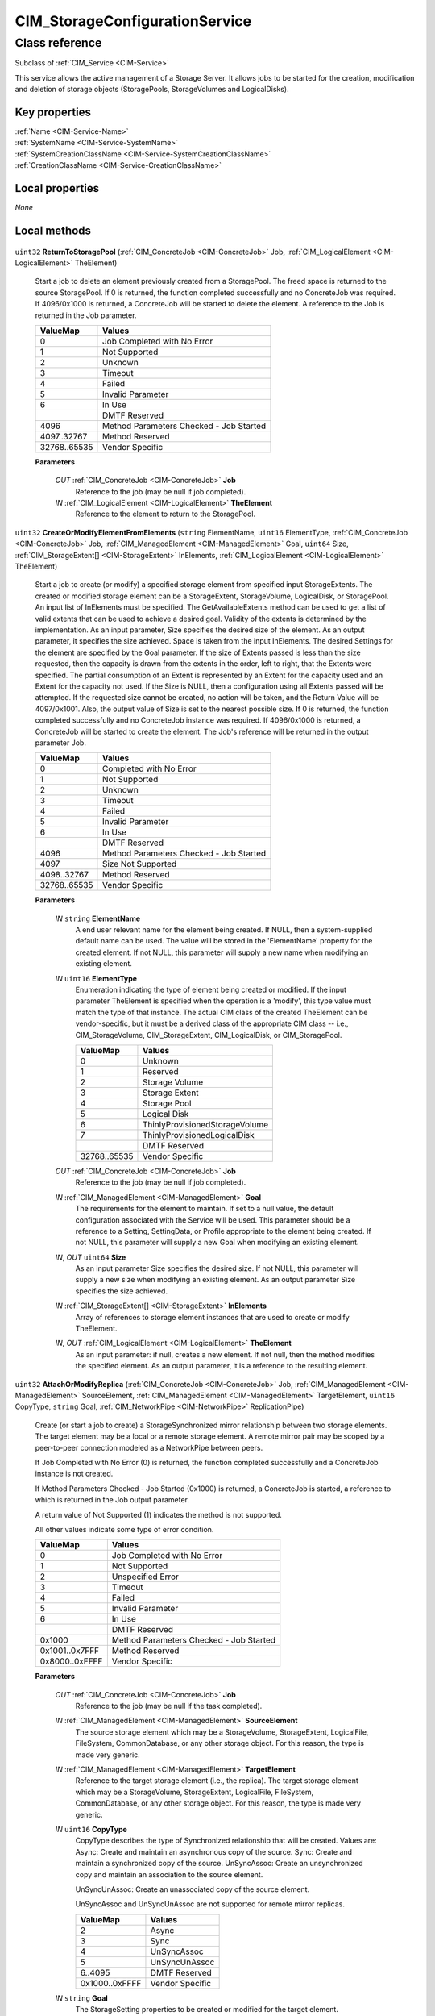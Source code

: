 .. _CIM-StorageConfigurationService:

CIM_StorageConfigurationService
-------------------------------

Class reference
===============
Subclass of :ref:`CIM_Service <CIM-Service>`

This service allows the active management of a Storage Server. It allows jobs to be started for the creation, modification and deletion of storage objects (StoragePools, StorageVolumes and LogicalDisks).


Key properties
^^^^^^^^^^^^^^

| :ref:`Name <CIM-Service-Name>`
| :ref:`SystemName <CIM-Service-SystemName>`
| :ref:`SystemCreationClassName <CIM-Service-SystemCreationClassName>`
| :ref:`CreationClassName <CIM-Service-CreationClassName>`

Local properties
^^^^^^^^^^^^^^^^

*None*

Local methods
^^^^^^^^^^^^^

    .. _CIM-StorageConfigurationService-ReturnToStoragePool:

``uint32`` **ReturnToStoragePool** (:ref:`CIM_ConcreteJob <CIM-ConcreteJob>` Job, :ref:`CIM_LogicalElement <CIM-LogicalElement>` TheElement)

    Start a job to delete an element previously created from a StoragePool. The freed space is returned to the source StoragePool. If 0 is returned, the function completed successfully and no ConcreteJob was required. If 4096/0x1000 is returned, a ConcreteJob will be started to delete the element. A reference to the Job is returned in the Job parameter.

    
    ============ =======================================
    ValueMap     Values                                 
    ============ =======================================
    0            Job Completed with No Error            
    1            Not Supported                          
    2            Unknown                                
    3            Timeout                                
    4            Failed                                 
    5            Invalid Parameter                      
    6            In Use                                 
    ..           DMTF Reserved                          
    4096         Method Parameters Checked - Job Started
    4097..32767  Method Reserved                        
    32768..65535 Vendor Specific                        
    ============ =======================================
    
    **Parameters**
    
        *OUT* :ref:`CIM_ConcreteJob <CIM-ConcreteJob>` **Job**
            Reference to the job (may be null if job completed).

            
        
        *IN* :ref:`CIM_LogicalElement <CIM-LogicalElement>` **TheElement**
            Reference to the element to return to the StoragePool.

            
        
    
    .. _CIM-StorageConfigurationService-CreateOrModifyElementFromElements:

``uint32`` **CreateOrModifyElementFromElements** (``string`` ElementName, ``uint16`` ElementType, :ref:`CIM_ConcreteJob <CIM-ConcreteJob>` Job, :ref:`CIM_ManagedElement <CIM-ManagedElement>` Goal, ``uint64`` Size, :ref:`CIM_StorageExtent[] <CIM-StorageExtent>` InElements, :ref:`CIM_LogicalElement <CIM-LogicalElement>` TheElement)

    Start a job to create (or modify) a specified storage element from specified input StorageExtents. The created or modified storage element can be a StorageExtent, StorageVolume, LogicalDisk, or StoragePool. An input list of InElements must be specified. The GetAvailableExtents method can be used to get a list of valid extents that can be used to achieve a desired goal. Validity of the extents is determined by the implementation. As an input parameter, Size specifies the desired size of the element. As an output parameter, it specifies the size achieved. Space is taken from the input InElements. The desired Settings for the element are specified by the Goal parameter. If the size of Extents passed is less than the size requested, then the capacity is drawn from the extents in the order, left to right, that the Extents were specified. The partial consumption of an Extent is represented by an Extent for the capacity used and an Extent for the capacity not used. If the Size is NULL, then a configuration using all Extents passed will be attempted. If the requested size cannot be created, no action will be taken, and the Return Value will be 4097/0x1001. Also, the output value of Size is set to the nearest possible size. If 0 is returned, the function completed successfully and no ConcreteJob instance was required. If 4096/0x1000 is returned, a ConcreteJob will be started to create the element. The Job's reference will be returned in the output parameter Job.

    
    ============ =======================================
    ValueMap     Values                                 
    ============ =======================================
    0            Completed with No Error                
    1            Not Supported                          
    2            Unknown                                
    3            Timeout                                
    4            Failed                                 
    5            Invalid Parameter                      
    6            In Use                                 
    ..           DMTF Reserved                          
    4096         Method Parameters Checked - Job Started
    4097         Size Not Supported                     
    4098..32767  Method Reserved                        
    32768..65535 Vendor Specific                        
    ============ =======================================
    
    **Parameters**
    
        *IN* ``string`` **ElementName**
            A end user relevant name for the element being created. If NULL, then a system-supplied default name can be used. The value will be stored in the 'ElementName' property for the created element. If not NULL, this parameter will supply a new name when modifying an existing element.

            
        
        *IN* ``uint16`` **ElementType**
            Enumeration indicating the type of element being created or modified. If the input parameter TheElement is specified when the operation is a 'modify', this type value must match the type of that instance. The actual CIM class of the created TheElement can be vendor-specific, but it must be a derived class of the appropriate CIM class -- i.e., CIM_StorageVolume, CIM_StorageExtent, CIM_LogicalDisk, or CIM_StoragePool.

            
            ============ ==============================
            ValueMap     Values                        
            ============ ==============================
            0            Unknown                       
            1            Reserved                      
            2            Storage Volume                
            3            Storage Extent                
            4            Storage Pool                  
            5            Logical Disk                  
            6            ThinlyProvisionedStorageVolume
            7            ThinlyProvisionedLogicalDisk  
            ..           DMTF Reserved                 
            32768..65535 Vendor Specific               
            ============ ==============================
            
        
        *OUT* :ref:`CIM_ConcreteJob <CIM-ConcreteJob>` **Job**
            Reference to the job (may be null if job completed).

            
        
        *IN* :ref:`CIM_ManagedElement <CIM-ManagedElement>` **Goal**
            The requirements for the element to maintain. If set to a null value, the default configuration associated with the Service will be used. This parameter should be a reference to a Setting, SettingData, or Profile appropriate to the element being created. If not NULL, this parameter will supply a new Goal when modifying an existing element.

            
        
        *IN*, *OUT* ``uint64`` **Size**
            As an input parameter Size specifies the desired size. If not NULL, this parameter will supply a new size when modifying an existing element. As an output parameter Size specifies the size achieved.

            
        
        *IN* :ref:`CIM_StorageExtent[] <CIM-StorageExtent>` **InElements**
            Array of references to storage element instances that are used to create or modify TheElement.

            
        
        *IN*, *OUT* :ref:`CIM_LogicalElement <CIM-LogicalElement>` **TheElement**
            As an input parameter: if null, creates a new element. If not null, then the method modifies the specified element. As an output parameter, it is a reference to the resulting element.

            
        
    
    .. _CIM-StorageConfigurationService-AttachOrModifyReplica:

``uint32`` **AttachOrModifyReplica** (:ref:`CIM_ConcreteJob <CIM-ConcreteJob>` Job, :ref:`CIM_ManagedElement <CIM-ManagedElement>` SourceElement, :ref:`CIM_ManagedElement <CIM-ManagedElement>` TargetElement, ``uint16`` CopyType, ``string`` Goal, :ref:`CIM_NetworkPipe <CIM-NetworkPipe>` ReplicationPipe)

    Create (or start a job to create) a StorageSynchronized mirror relationship between two storage elements. The target element may be a local or a remote storage element. A remote mirror pair may be scoped by a peer-to-peer connection modeled as a NetworkPipe between peers. 

    

    If Job Completed with No Error (0) is returned, the function completed successfully and a ConcreteJob instance is not created. 

    

    If Method Parameters Checked - Job Started (0x1000) is returned, a ConcreteJob is started, a reference to which is returned in the Job output parameter. 

    

    A return value of Not Supported (1) indicates the method is not supported. 

    

    All other values indicate some type of error condition.

    
    ============== =======================================
    ValueMap       Values                                 
    ============== =======================================
    0              Job Completed with No Error            
    1              Not Supported                          
    2              Unspecified Error                      
    3              Timeout                                
    4              Failed                                 
    5              Invalid Parameter                      
    6              In Use                                 
    ..             DMTF Reserved                          
    0x1000         Method Parameters Checked - Job Started
    0x1001..0x7FFF Method Reserved                        
    0x8000..0xFFFF Vendor Specific                        
    ============== =======================================
    
    **Parameters**
    
        *OUT* :ref:`CIM_ConcreteJob <CIM-ConcreteJob>` **Job**
            Reference to the job (may be null if the task completed).

            
        
        *IN* :ref:`CIM_ManagedElement <CIM-ManagedElement>` **SourceElement**
            The source storage element which may be a StorageVolume, StorageExtent, LogicalFile, FileSystem, CommonDatabase, or any other storage object. For this reason, the type is made very generic.

            
        
        *IN* :ref:`CIM_ManagedElement <CIM-ManagedElement>` **TargetElement**
            Reference to the target storage element (i.e., the replica). The target storage element which may be a StorageVolume, StorageExtent, LogicalFile, FileSystem, CommonDatabase, or any other storage object. For this reason, the type is made very generic.

            
        
        *IN* ``uint16`` **CopyType**
            CopyType describes the type of Synchronized relationship that will be created. Values are: Async: Create and maintain an asynchronous copy of the source. Sync: Create and maintain a synchronized copy of the source. UnSyncAssoc: Create an unsynchronized copy and maintain an association to the source element. 

            UnSyncUnAssoc: Create an unassociated copy of the source element. 

            UnSyncAssoc and UnSyncUnAssoc are not supported for remote mirror replicas.

            
            ============== ===============
            ValueMap       Values         
            ============== ===============
            2              Async          
            3              Sync           
            4              UnSyncAssoc    
            5              UnSyncUnAssoc  
            6..4095        DMTF Reserved  
            0x1000..0xFFFF Vendor Specific
            ============== ===============
            
        
        *IN* ``string`` **Goal**
            The StorageSetting properties to be created or modified for the target element.

            
        
        *IN* :ref:`CIM_NetworkPipe <CIM-NetworkPipe>` **ReplicationPipe**
            The NetworkPipe element that scopes the remote mirror pair. If the value is null, remote mirrors do not require a pre-established connection.

            
        
    
    .. _CIM-StorageConfigurationService-CreateReplicationBuffer:

``uint32`` **CreateReplicationBuffer** (:ref:`CIM_ConcreteJob <CIM-ConcreteJob>` Job, :ref:`CIM_ManagedElement <CIM-ManagedElement>` Host, :ref:`CIM_StorageExtent <CIM-StorageExtent>` TargetElement, :ref:`CIM_StoragePool <CIM-StoragePool>` TargetPool, :ref:`CIM_Memory <CIM-Memory>` ReplicaBuffer)

    Create (or start a job to create) a replication buffer that buffers asynchronous write operations for remote mirror pairs. The buffer is an instance of CIM_Memory with an AssociatedMemory association to a hosting system or to a replication network pipe. The buffer element may be created based on a StorageExtent, in a pool or in a manner opaque to a client. If 0 is returned, the function completed successfully and no ConcreteJob instance is created. If 0x1000 is returned, a ConcreteJob is started, a reference to which is returned in the Job output parameter. A return value of 1 indicates the method is not supported. All other values indicate some type of error condition. 

    

    If Job Completed with No Error (0) is returned, the function completed successfully and a ConcreteJob instance is not created. 

    

    If Method Parameters Checked - Job Started (0x1000) is returned, a ConcreteJob is started, a reference to which is returned in the Job output parameter. 

    

    A return value of Not Supported (1) indicates the method is not supported. 

    

    All other values indicate some type of error condition.

    
    ============== =======================================
    ValueMap       Values                                 
    ============== =======================================
    0              Job Completed with No Error            
    1              Not Supported                          
    2              Unspecified Error                      
    3              Timeout                                
    4              Failed                                 
    5              Invalid Parameter                      
    6              In Use                                 
    ..             DMTF Reserved                          
    0x1000         Method Parameters Checked - Job Started
    0x1001..0x7FFF Method Reserved                        
    0x8000..0xFFFF Vendor Specific                        
    ============== =======================================
    
    **Parameters**
    
        *OUT* :ref:`CIM_ConcreteJob <CIM-ConcreteJob>` **Job**
            Reference to the job (may be null if the task completed).

            
        
        *IN* :ref:`CIM_ManagedElement <CIM-ManagedElement>` **Host**
            The hosting system or replication pipe that will be antecedent to the created buffer.

            
        
        *IN* :ref:`CIM_StorageExtent <CIM-StorageExtent>` **TargetElement**
            Reference to a component extent for the buffer element.

            
        
        *IN* :ref:`CIM_StoragePool <CIM-StoragePool>` **TargetPool**
            Reference to a container pool for the buffer element.

            
        
        *OUT* :ref:`CIM_Memory <CIM-Memory>` **ReplicaBuffer**
            Reference to the created replica buffer element.

            
        
    
    .. _CIM-StorageConfigurationService-CreateReplica:

``uint32`` **CreateReplica** (``string`` ElementName, :ref:`CIM_ConcreteJob <CIM-ConcreteJob>` Job, :ref:`CIM_LogicalElement <CIM-LogicalElement>` SourceElement, :ref:`CIM_LogicalElement <CIM-LogicalElement>` TargetElement, :ref:`CIM_StorageSetting <CIM-StorageSetting>` TargetSettingGoal, :ref:`CIM_StoragePool <CIM-StoragePool>` TargetPool, ``uint16`` CopyType)

    Start a job to create a new storage object which is a replica of the specified source storage object. (SourceElement). Note that using the input paramter, CopyType, this function can be used to instantiate the replica, and to create an ongoing association between the source and replica. If 0 is returned, the function completed successfully and no ConcreteJob instance is created. If 4096/0x1000 is returned, a ConcreteJob is started, a reference to which is returned in the Job output parameter.

    
    ============ =======================================
    ValueMap     Values                                 
    ============ =======================================
    0            Job Completed with No Error            
    1            Not Supported                          
    2            Unknown                                
    3            Timeout                                
    4            Failed                                 
    5            Invalid Parameter                      
    6            In Use                                 
    ..           DMTF Reserved                          
    4096         Method Parameters Checked - Job Started
    4097..32767  Method Reserved                        
    32768..65535 Vendor Specific                        
    ============ =======================================
    
    **Parameters**
    
        *IN* ``string`` **ElementName**
            A end user relevant name for the element being created. If NULL, then a system supplied default name can be used. The value will be stored in the 'ElementName' property for the created element.

            
        
        *OUT* :ref:`CIM_ConcreteJob <CIM-ConcreteJob>` **Job**
            Reference to the job (may be null if job completed).

            
        
        *IN* :ref:`CIM_LogicalElement <CIM-LogicalElement>` **SourceElement**
            The source storage object which may be a StorageVolume or storage object.

            
        
        *OUT* :ref:`CIM_LogicalElement <CIM-LogicalElement>` **TargetElement**
            Reference to the created target storage element (i.e., the replica).

            
        
        *IN* :ref:`CIM_StorageSetting <CIM-StorageSetting>` **TargetSettingGoal**
            The definition for the StorageSetting to be maintained by the target storage object (the replica).

            
        
        *IN* :ref:`CIM_StoragePool <CIM-StoragePool>` **TargetPool**
            The underlying storage for the target element (the replica) will be drawn from TargetPool if specified, otherwise the allocation is implementation specific.

            
        
        *IN* ``uint16`` **CopyType**
            CopyType describes the type of copy that will be made. Values are: 

            Async: Create and maintain an asynchronous copy of the source. 

            Sync: Create and maintain a synchronized copy of the source. 

            UnSyncAssoc: Create an unsynchronized copy and maintain an association to the source. 

            UnSyncUnAssoc: Create unassociated copy of the source element.

            
            ============ ===============
            ValueMap     Values         
            ============ ===============
            2            Async          
            3            Sync           
            4            UnSyncAssoc    
            5            UnSyncUnAssoc  
            ..           DMTF Reserved  
            32768..65535 Vendor Specific
            ============ ===============
            
        
    
    .. _CIM-StorageConfigurationService-GetElementsBasedOnUsage:

``uint32`` **GetElementsBasedOnUsage** (``uint16`` ElementType, ``uint16`` Usage, ``uint16`` Criteria, :ref:`CIM_StoragePool <CIM-StoragePool>` ThePool, :ref:`CIM_ManagedSystemElement[] <CIM-ManagedSystemElement>` TheElements)

    Allows retrieving elements that meet the specified Usage. The criteria can be "available only", "in use only", or both.

    
    ============ =======================
    ValueMap     Values                 
    ============ =======================
    0            Completed with No Error
    1            Not Supported          
    2            Unknown                
    3            Timeout                
    4            Failed                 
    5            Invalid Parameter      
    ..           DMTF Reserved          
    32768..65535 Vendor Specific        
    ============ =======================
    
    **Parameters**
    
        *IN* ``uint16`` **ElementType**
            Enumeration indicating the type of elements to get.

            
            ============ ===============
            ValueMap     Values         
            ============ ===============
            0            Unknown        
            2            StorageVolume  
            3            StorageExtent  
            4            StoragePool    
            5            Logical Disk   
            ..           DMTF Reserved  
            32768..65535 Vendor Specific
            ============ ===============
            
        
        *IN* ``uint16`` **Usage**
            The specific Usage to be retrieved.

            
        
        *IN* ``uint16`` **Criteria**
            Specifies whether to retrieve all elements, available elements only, or the elements that are in use.

            
            ============ ===============
            ValueMap     Values         
            ============ ===============
            0            Unknown        
            2            All            
            3            Available Only 
            4            In Use Only    
            ..           DMTF Reserved  
            32768..65535 Vendor Specific
            ============ ===============
            
        
        *IN* :ref:`CIM_StoragePool <CIM-StoragePool>` **ThePool**
            Limit the search for the elements that satisfy the criteria to this StoragePool only. If null, all appropriate StoragePools will be considered.

            
        
        *OUT* :ref:`CIM_ManagedSystemElement[] <CIM-ManagedSystemElement>` **TheElements**
            Array of references to storage element instances retrieved.

            
        
    
    .. _CIM-StorageConfigurationService-AssignStorageResourceAffinity:

``uint32`` **AssignStorageResourceAffinity** (``uint16`` ResourceType, :ref:`CIM_ConcreteJob <CIM-ConcreteJob>` Job, :ref:`CIM_ComputerSystem <CIM-ComputerSystem>` StorageProcessor, :ref:`CIM_LogicalElement[] <CIM-LogicalElement>` StorageResources)

    Start a job to assign affinity of a StoragePool(s) or StorageVolume(s) to a storage processor. At the conclusion of the operation, the resource will be a member of the StorageResourceLoadGroup with the primary affinity for the specified storage processor. Support for this method is indicated by the presence of an instance of StorageServerAsymmetryCapabilites in which the property StorageResourceAffinityAssignable is 'true'. If 0 is returned, the function completed successfully and no ConcreteJob instance was required. If 4096/0x1000 is returned, a job will be started to assign the element. The Job's reference will be returned in the output parameter Job.

    
    ============ =======================================
    ValueMap     Values                                 
    ============ =======================================
    0            Completed with No Error                
    1            Not Supported                          
    2            Unknown                                
    3            Timeout                                
    4            Failed                                 
    5            Invalid Parameter                      
    6            In Use                                 
    ..           DMTF Reserved                          
    4096         Method Parameters Checked - Job Started
    4097         Size Not Supported                     
    4098..32767  Method Reserved                        
    32768..65535 Vendor Specific                        
    ============ =======================================
    
    **Parameters**
    
        *IN* ``uint16`` **ResourceType**
            Enumeration indicating the type of resource being assigned or modified. .

            
            ======== =============
            ValueMap Values       
            ======== =============
            2        StorageVolume
            3        StoragePool  
            ======== =============
            
        
        *OUT* :ref:`CIM_ConcreteJob <CIM-ConcreteJob>` **Job**
            Reference to the job (may be null if job completed).

            
        
        *IN*, *OUT* :ref:`CIM_ComputerSystem <CIM-ComputerSystem>` **StorageProcessor**
            Reference to the storage processor to which to assign the resource.

            
        
        *IN* :ref:`CIM_LogicalElement[] <CIM-LogicalElement>` **StorageResources**
            Array of references to storage resource instances to be assigned.

            
        
    
    .. _CIM-StorageConfigurationService-CreateOrModifyElementFromStoragePool:

``uint32`` **CreateOrModifyElementFromStoragePool** (``string`` ElementName, ``uint16`` ElementType, :ref:`CIM_ConcreteJob <CIM-ConcreteJob>` Job, :ref:`CIM_ManagedElement <CIM-ManagedElement>` Goal, ``uint64`` Size, :ref:`CIM_StoragePool <CIM-StoragePool>` InPool, :ref:`CIM_LogicalElement <CIM-LogicalElement>` TheElement)

    Start a job to create (or modify) a specified element (for example a StorageVolume or StorageExtent) from a StoragePool. One of the parameters for this method is Size. As an input parameter, Size specifies the desired size of the element. As an output parameter, it specifies the size achieved. Space is taken from the input StoragePool. The desired settings for the element are specified by the Goal parameter. If the requested size cannot be created, no action will be taken, and the Return Value will be 4097/0x1001. Also, the output value of Size is set to the nearest possible size. If 0 is returned, the function completed successfully and no ConcreteJob instance was required. If 4096/0x1000 is returned, a ConcreteJob will be started to create the element. The Job's reference will be returned in the output parameter Job.

    
    ============ =======================================
    ValueMap     Values                                 
    ============ =======================================
    0            Job Completed with No Error            
    1            Not Supported                          
    2            Unknown                                
    3            Timeout                                
    4            Failed                                 
    5            Invalid Parameter                      
    6            In Use                                 
    ..           DMTF Reserved                          
    4096         Method Parameters Checked - Job Started
    4097         Size Not Supported                     
    4098..32767  Method Reserved                        
    32768..65535 Vendor Specific                        
    ============ =======================================
    
    **Parameters**
    
        *IN* ``string`` **ElementName**
            A end user relevant name for the element being created. If NULL, then a system supplied default name can be used. The value will be stored in the 'ElementName' property for the created element. If not NULL, this parameter will supply a new name when modifying an existing element.

            
        
        *IN* ``uint16`` **ElementType**
            Enumeration indicating the type of element being created or modified. If the input parameter TheElement is specified when the operation is a 'modify', this type value must match the type of that instance.

            
            ============ ==============================
            ValueMap     Values                        
            ============ ==============================
            0            Unknown                       
            1            Reserved                      
            2            StorageVolume                 
            3            StorageExtent                 
            4            LogicalDisk                   
            5            ThinlyProvisionedStorageVolume
            6            ThinlyProvisionedLogicalDisk  
            ..           DMTF Reserved                 
            32768..65535 Vendor Specific               
            ============ ==============================
            
        
        *OUT* :ref:`CIM_ConcreteJob <CIM-ConcreteJob>` **Job**
            Reference to the job (may be null if job completed).

            
        
        *IN* :ref:`CIM_ManagedElement <CIM-ManagedElement>` **Goal**
            The requirements for the element to maintain. If set to a null value, the default configuration from the source pool will be used. This parameter should be a reference to a Setting or Profile appropriate to the element being created. If not NULL, this parameter will supply a new Goal when modifying an existing element.

            
        
        *IN*, *OUT* ``uint64`` **Size**
            As an input parameter Size specifies the desired size. If not NULL, this parameter will supply a new size when modifying an existing element. As an output parameter Size specifies the size achieved.

            
        
        *IN* :ref:`CIM_StoragePool <CIM-StoragePool>` **InPool**
            The Pool from which to create the element. This parameter must be set to null if the input parameter TheElement is specified (in the case of a 'modify' operation).

            
        
        *IN*, *OUT* :ref:`CIM_LogicalElement <CIM-LogicalElement>` **TheElement**
            As an input parameter: if null, creates a new element. If not null, then the method modifies the specified element. As an output parameter, it is a reference to the resulting element.

            
        
    
    .. _CIM-StorageConfigurationService-CreateOrModifyStoragePool:

``uint32`` **CreateOrModifyStoragePool** (``string`` ElementName, :ref:`CIM_ConcreteJob <CIM-ConcreteJob>` Job, :ref:`CIM_StorageSetting <CIM-StorageSetting>` Goal, ``uint64`` Size, ``string[]`` InPools, ``string[]`` InExtents, :ref:`CIM_StoragePool <CIM-StoragePool>` Pool)

    Starts a job to create (or modify) a StoragePool. The StoragePool will be (or must be) scoped to the same System as this Service. One of the parameters for this method is Size. As an input parameter, Size specifies the desired size of the pool. As an output parameter, it specifies the size achieved. Space is taken from either or both of the specified input StoragePools and StorageExtents (InPools and InExtents). The capability requirements that the Pool must support are defined using the Goal parameter. If the requested pool size cannot be created, no action will be taken, the Return Value will be 4097/0x1001, and the output value of Size will be set to the nearest possible size. If 0 is returned, then the task completed successfully and the use of ConcreteJob was not required. If the task will take some time to complete, a ConcreteJob will be created and its reference returned in the output parameter Job.

    
    ============ =======================================
    ValueMap     Values                                 
    ============ =======================================
    0            Job Completed with No Error            
    1            Not Supported                          
    2            Unknown                                
    3            Timeout                                
    4            Failed                                 
    5            Invalid Parameter                      
    6            In Use                                 
    ..           DMTF Reserved                          
    4096         Method Parameters Checked - Job Started
    4097         Size Not Supported                     
    4098..32767  Method Reserved                        
    32768..65535 Vendor Specific                        
    ============ =======================================
    
    **Parameters**
    
        *IN* ``string`` **ElementName**
            A end user relevant name for the pool being created. If NULL, then a system supplied default name can be used. The value will be stored in the 'ElementName' property for the created pool. If not NULL, this parameter will supply a new name when modifying an existing pool.

            
        
        *OUT* :ref:`CIM_ConcreteJob <CIM-ConcreteJob>` **Job**
            Reference to the job (may be null if job completed).

            
        
        *IN* :ref:`CIM_StorageSetting <CIM-StorageSetting>` **Goal**
            Reference to an instance of StorageSetting that defines the desired capabilities of the StoragePool. If set to a null value, the default configuration from the source pool will be used. If not NULL, this parameter will supply a new Goal setting when modifying an existing pool.

            
        
        *IN*, *OUT* ``uint64`` **Size**
            As an input parameter this specifies the desired pool size in bytes. As an output parameter this specifies the size achieved.

            
        
        *IN* ``string[]`` **InPools**
            Array of strings containing representations of references to CIM_StoragePool instances, that are used to create the Pool or modify the source pools.

            
        
        *IN* ``string[]`` **InExtents**
            Array of strings containing representations of references to CIM_StorageExtent instances, that are used to create the Pool or modify the source extents.

            
        
        *IN*, *OUT* :ref:`CIM_StoragePool <CIM-StoragePool>` **Pool**
            As an input parameter: if null, creates a new StoragePool. If not null, modifies the referenced Pool. When returned, it is a reference to the resulting StoragePool.

            
        
    
    .. _CIM-StorageConfigurationService-AttachReplica:

``uint32`` **AttachReplica** (:ref:`CIM_ConcreteJob <CIM-ConcreteJob>` Job, :ref:`CIM_ManagedElement <CIM-ManagedElement>` SourceElement, :ref:`CIM_ManagedElement <CIM-ManagedElement>` TargetElement, ``uint16`` CopyType)

    Create (or start a job to create) a StorageSynchronized relationship between two existing storage objects. Note that using the input parameter, CopyType, this function can be used to to create an ongoing association between the source and replica. If 0 is returned, the function completed successfully and no ConcreteJob instance is created. If 0x1000 is returned, a ConcreteJob is started, a reference to which is returned in the Job output parameter. A return value of 1 indicates the method is not supported. All other values indicate some type of error condition.

    
    ============== =======================================
    ValueMap       Values                                 
    ============== =======================================
    0              Job Completed with No Error            
    1              Not Supported                          
    2              Unspecified Error                      
    3              Timeout                                
    4              Failed                                 
    5              Invalid Parameter                      
    6              In Use                                 
    ..             DMTF Reserved                          
    0x1000         Method Parameters Checked - Job Started
    0x1001..0x7FFF Method Reserved                        
    0x8000..0xFFFF Vendor Specific                        
    ============== =======================================
    
    **Parameters**
    
        *OUT* :ref:`CIM_ConcreteJob <CIM-ConcreteJob>` **Job**
            Reference to the job (may be null if the task completed).

            
        
        *IN* :ref:`CIM_ManagedElement <CIM-ManagedElement>` **SourceElement**
            The source storage object which may be a StorageVolume or other storage object.

            
        
        *IN* :ref:`CIM_ManagedElement <CIM-ManagedElement>` **TargetElement**
            Reference to the target storage element (i.e., the replica).

            
        
        *IN* ``uint16`` **CopyType**
            CopyType describes the type of Synchronized relationship that will be created. Values are: 

            Async: Create and maintain an asynchronous copy of the source. 

            Sync: Create and maintain a synchronized copy of the source. 

            UnSyncAssoc: Create an unsynchronized copy and maintain an association to the source. 

            UnSyncUnAssoc: Create unassociated copy of the source element.

            
            ============== ===============
            ValueMap       Values         
            ============== ===============
            2              Async          
            3              Sync           
            4              UnSyncAssoc    
            5              UnSyncUnAssoc  
            ..             DMTF Reserved  
            0x8000..0xFFFF Vendor Specific
            ============== ===============
            
        
    
    .. _CIM-StorageConfigurationService-CreateElementsFromStoragePool:

``uint32`` **CreateElementsFromStoragePool** (``string[]`` ElementNames, ``uint16`` ElementType, ``uint64`` ElementCount, :ref:`CIM_ConcreteJob <CIM-ConcreteJob>` Job, :ref:`CIM_ManagedElement <CIM-ManagedElement>` Goal, ``uint64`` Size, :ref:`CIM_StoragePool <CIM-StoragePool>` InPool, :ref:`CIM_LogicalElement[] <CIM-LogicalElement>` TheElements)

    Start a job to create (or modify) a specified elements (for example StorageVolumes or StorageExtents) from a StoragePool. One of the parameters for this method is Size. As an input parameter, Size specifies the desired size of the element. As an output parameter, it specifies the size achieved. Space is taken from the input StoragePool. The desired settings for the element are specified by the Goal parameter. If the requested size cannot be created, no action will be taken, and the Return Value will be 4097/0x1001. Also, the output value of Size is set to the nearest possible size. If 0 is returned, the function completed successfully and no ConcreteJob instance was required. If 4096/0x1000 is returned, a ConcreteJob will be started to create the element. The Job's reference will be returned in the output parameter Job. If the number of elements created is less than the number of elements requested, the return value will be 4098/0x1002.

    
    ============ =======================================
    ValueMap     Values                                 
    ============ =======================================
    0            Job Completed with No Error            
    1            Not Supported                          
    2            Unknown                                
    3            Timeout                                
    4            Failed                                 
    5            Invalid Parameter                      
    6            In Use                                 
    ..           DMTF Reserved                          
    4096         Method Parameters Checked - Job Started
    4097         Size Not Supported                     
    4098         Partially Completed Operation          
    4099..32767  Method Reserved                        
    32768..65535 Vendor Specific                        
    ============ =======================================
    
    **Parameters**
    
        *IN* ``string[]`` **ElementNames**
            One or more user relevant names for the element being created. If NULL, then system supplied default names may be used. The value will be stored in the "ElementName" property for the created element.

            
        
        *IN* ``uint16`` **ElementType**
            Enumeration indicating the type of element being created.

            
            ============ ==============================
            ValueMap     Values                        
            ============ ==============================
            0            Unknown                       
            1            Reserved                      
            2            StorageVolume                 
            3            StorageExtent                 
            4            LogicalDisk                   
            5            ThinlyProvisionedStorageVolume
            6            ThinlyProvisionedLogicalDisk  
            ..           DMTF Reserved                 
            32768..65535 Vendor Specific               
            ============ ==============================
            
        
        *IN* ``uint64`` **ElementCount**
            Count of elements to create.

            
        
        *OUT* :ref:`CIM_ConcreteJob <CIM-ConcreteJob>` **Job**
            Reference to the job (may be null if job completed).

            
        
        *IN* :ref:`CIM_ManagedElement <CIM-ManagedElement>` **Goal**
            The requirements for the element to maintain. If set to a null value, the default configuration from the source pool will be used. This parameter should be a reference to a Setting or Profile appropriate to the element being created.

            
        
        *IN*, *OUT* ``uint64`` **Size**
            As an input parameter Size specifies the desired size for each element created. As an output parameter Size specifies the size achieved.

            
        
        *IN* :ref:`CIM_StoragePool <CIM-StoragePool>` **InPool**
            The Pool from which to create the elements. If not supplied, system locates an appropriate pool.

            
        
        *OUT* :ref:`CIM_LogicalElement[] <CIM-LogicalElement>` **TheElements**
            Reference to the resulting elements.

            
        
    
    .. _CIM-StorageConfigurationService-DeleteStoragePool:

``uint32`` **DeleteStoragePool** (:ref:`CIM_ConcreteJob <CIM-ConcreteJob>` Job, :ref:`CIM_StoragePool <CIM-StoragePool>` Pool)

    Start a job to delete a StoragePool. The freed space is returned source StoragePools (indicated by AllocatedFrom StoragePool) or back to underlying storage extents. If 0 is returned, the function completed successfully, and no ConcreteJob was required. If 4096/0x1000 is returned, a ConcreteJob will be started to delete the StoragePool. A reference to the Job is returned in the Job parameter.

    
    ============ =======================================
    ValueMap     Values                                 
    ============ =======================================
    0            Job Completed with No Error            
    1            Not Supported                          
    2            Unknown                                
    3            Timeout                                
    4            Failed                                 
    5            Invalid Parameter                      
    6            In Use                                 
    ..           DMTF Reserved                          
    4096         Method Parameters Checked - Job Started
    4097..32767  Method Reserved                        
    32768..65535 Vendor Specific                        
    ============ =======================================
    
    **Parameters**
    
        *OUT* :ref:`CIM_ConcreteJob <CIM-ConcreteJob>` **Job**
            Reference to the job (may be null if job completed).

            
        
        *IN* :ref:`CIM_StoragePool <CIM-StoragePool>` **Pool**
            Reference to the pool to delete.

            
        
    
    .. _CIM-StorageConfigurationService-CreateOrModifyReplicationPipe:

``uint32`` **CreateOrModifyReplicationPipe** (``string`` PipeElementName, :ref:`CIM_ComputerSystem <CIM-ComputerSystem>` SourceSystem, :ref:`CIM_ComputerSystem <CIM-ComputerSystem>` TargetSystem, :ref:`CIM_ProtocolEndpoint[] <CIM-ProtocolEndpoint>` SourceEndpoint, :ref:`CIM_ProtocolEndpoint[] <CIM-ProtocolEndpoint>` TargetEndpoint, ``string`` Goal, :ref:`CIM_NetworkPipe <CIM-NetworkPipe>` ReplicationPipe)

    This method establishes a peer-to-peer connection identified by a NetworkPipe element and two ProtocolEndpoint elements created by the method provider. The NetworkPipe is associated to a special peer-to-peer Network element. The provider will verify that two systems are capable of a peer relationship. If endpoints are assigned to the pipe, the same number of source and target endpoints must be supplied by the client to form a set of endpoint pairs. If ReplicationPipe is not supplied as an input parameter, a new pipe is created. If a pipe is supplied, a new set of endpoints is assigned to the existing pipe. 

    

    If Success (0) is returned, the function completed successfully. 

    

    A return value of Not Supported (1) indicates the method is not supported. 

    

    A return value of Busy (0x1000) indicates the method is not supported. 

    

    All other values indicate some type of error condition.

    
    ============== =================
    ValueMap       Values           
    ============== =================
    0              Success          
    1              Not Supported    
    2              Unspecified Error
    3              Timeout          
    4              Failed           
    5              Invalid Parameter
    ..             DMTF Reserved    
    0x1000         Busy             
    0x1001..0x7FFF Method Reserved  
    0x8000..0xFFFF Vendor Specific  
    ============== =================
    
    **Parameters**
    
        *IN* ``string`` **PipeElementName**
            A user-friendly name for the element created.

            
        
        *IN* :ref:`CIM_ComputerSystem <CIM-ComputerSystem>` **SourceSystem**
            One of the two peer systems participating in the established peer-to-peer connection. If the provider supports uni-directional connections, this must identify the system hosting replica source elements.

            
        
        *IN* :ref:`CIM_ComputerSystem <CIM-ComputerSystem>` **TargetSystem**
            One of the two peer systems participating in the established peer-to-peer connection. If the provider supports uni-directional connections, this must identify the system hosting replica target elements.

            
        
        *IN* :ref:`CIM_ProtocolEndpoint[] <CIM-ProtocolEndpoint>` **SourceEndpoint**
            References to source system endpoints/ports assigned to the pipe. If a new pipe is created, this is the initial set of endpoints assigned. If an existing pipe is modified, this set replaces the previous set. The list must be null if a provider does not allow the client to manage port assignment.

            
        
        *IN* :ref:`CIM_ProtocolEndpoint[] <CIM-ProtocolEndpoint>` **TargetEndpoint**
            References to target system endpoints/ports assigned to the pipe. If a new pipe is created, this is the initial set of endpoints assigned. If an existing pipe is modified, this set replaces the previous set. The list must be null if a provider does not allow the client to manage port assignment.

            
        
        *IN* ``string`` **Goal**
            The setting properties to be maintained for the peer-to-peer connection.

            
        
        *IN*, *OUT* :ref:`CIM_NetworkPipe <CIM-NetworkPipe>` **ReplicationPipe**
            Reference to the created or modified NetworkPipe.

            
        
    
    .. _CIM-StorageConfigurationService-ReturnElementsToStoragePool:

``uint32`` **ReturnElementsToStoragePool** (``uint16`` Options, :ref:`CIM_ConcreteJob <CIM-ConcreteJob>` Job, :ref:`CIM_LogicalElement[] <CIM-LogicalElement>` TheElements)

    Start a job to delete elements previously created from StoragePools. The freed space is returned to the source StoragePool. If 0 is returned, the function completed successfully and no ConcreteJob was required. If 4096/0x1000 is returned, a ConcreteJob will be started to delete the element. A reference to the Job is returned in the Job parameter.

    
    ============ =======================================
    ValueMap     Values                                 
    ============ =======================================
    0            Job Completed with No Error            
    1            Not Supported                          
    2            Unknown                                
    3            Timeout                                
    4            Failed                                 
    5            Invalid Parameter                      
    6            In Use                                 
    ..           DMTF Reserved                          
    4096         Method Parameters Checked - Job Started
    4097..32767  Method Reserved                        
    32768..65535 Vendor Specific                        
    ============ =======================================
    
    **Parameters**
    
        *IN* ``uint16`` **Options**
            Additional options. 

            Continue on nonexistent element: if the method encounters a non-existent element in the list of elements supplied, the method continues to delete the remaining elements. Return error on nonexistent element: if the method encounters a non-existent element in the list of elements supplied, the method returns an error.

            
            ============ ===================================
            ValueMap     Values                             
            ============ ===================================
            2            Continue on nonexistent element    
            3            Return error on nonexistent element
            ..           DMTF Reserved                      
            32768..65535 Vendor Specific                    
            ============ ===================================
            
        
        *OUT* :ref:`CIM_ConcreteJob <CIM-ConcreteJob>` **Job**
            Reference to the job (may be null if job completed).

            
        
        *IN* :ref:`CIM_LogicalElement[] <CIM-LogicalElement>` **TheElements**
            References to the elements to return to the StoragePool.

            
        
    
    .. _CIM-StorageConfigurationService-ModifySynchronization:

``uint32`` **ModifySynchronization** (``uint16`` Operation, :ref:`CIM_ConcreteJob <CIM-ConcreteJob>` Job, :ref:`CIM_StorageSynchronized <CIM-StorageSynchronized>` Synchronization)

    Modify (or start a job to modify) the synchronization association between two storage objects. If 0 is returned, the function completed successfully and no ConcreteJob instance was created. If 0x1000 is returned, a ConcreteJob was started and a reference to this Job is returned in the Job output parameter. A return value of 1 indicates the method is not supported. All other values indicate some type of error condition.

    
    ============== =======================================
    ValueMap       Values                                 
    ============== =======================================
    0              Job Completed with No Error            
    1              Not Supported                          
    2              Unspecified Error                      
    3              Timeout                                
    4              Failed                                 
    5              Invalid Parameter                      
    6              In Use                                 
    ..             DMTF Reserved                          
    0x1000         Method Parameters Checked - Job Started
    0x1001..0x7FFF Method Reserved                        
    0x8000..0xFFFF Vendor Specific                        
    ============== =======================================
    
    **Parameters**
    
        *IN* ``uint16`` **Operation**
            Operation describes the type of modification to be made to the replica. Values are: 

            Detach: 'Forget' the synchronization between two storage objects. Start to treat the objects as independent. 

            Fracture: Suspend the synchronization between two storage objects using Sync or Async replication. 

            The association and (typically) changes are remembered to allow a fast resynchronization. This may be used during a backup cycle to allow one of the objects to be copied while the other remains in production. 

            Resync Replica: Re-establish the synchronization of a Sync or Async replication. This will negate the action of a previous Fracture operation. Recreate a Point In Time image for an UnSyncAssoc replication. 

            Restore from Replica: Renew the contents of the original storage object from a replica. 

            Prepare: Get the link ready for a Resync operation to take place. Some implementations will require this operation to be invoked to keep the Resync operation as fast as possible. May start the copy engine. 

            Unprepare: Clear a prepared state if a Prepare is not to be followed by a Resync operation. 

            Quiesce: Some applications require notification so that they can ready the link for an operation. For example flush any cached data or buffered changes. The copy engine is stopped for UnSyncAssoc replications. 

            Unquiesce: Take the link from the quiesced state (without executing the intended operation. 

            Start Copy: initiate a full background copy of the source to the UnSyncAssoc replica. Replica enters Frozen state when copy operation is completed. 

            Stop Copy: stop the background copy previously started. Reset To Sync: Change the CopyType of the association to Sync (e.g., from the Async CopyType). 

            Reset To Async: Change the CopyType of the association to Async (e.g., from the Sync CopyType).

            
            ============== ====================
            ValueMap       Values              
            ============== ====================
            0              DMTF Reserved       
            1              DMTF Reserved       
            2              Detach              
            3              Fracture            
            4              Resync Replica      
            5              Restore from Replica
            6              Prepare             
            7              Unprepare           
            8              Quiesce             
            9              Unquiesce           
            10             Reset To Sync       
            11             Reset To Async      
            12             Start Copy          
            13             Stop Copy           
            ..             DMTF Reserved       
            0x8000..0xFFFF Vendor Specific     
            ============== ====================
            
        
        *OUT* :ref:`CIM_ConcreteJob <CIM-ConcreteJob>` **Job**
            Reference to the job (may be null if the task completed).

            
        
        *IN* :ref:`CIM_StorageSynchronized <CIM-StorageSynchronized>` **Synchronization**
            The referenced to the StorageSynchronized association describing the storage source/replica relationship.

            
        
    
    .. _CIM-StorageConfigurationService-ScsiScan:

``uint32`` **ScsiScan** (:ref:`CIM_ConcreteJob <CIM-ConcreteJob>` Job, ``uint16`` ConnectionType, ``string`` OtherConnectionType, :ref:`CIM_SCSIProtocolEndpoint[] <CIM-SCSIProtocolEndpoint>` Initiators, ``string[]`` Targets, ``string[]`` LogicalUnits)

    This method requests that the system rescan SCSI devices for changes in their configuration. If called on a general-purpose host, the changes are reflected in the list of devices available to applications (for example, the UNIX 'device tree'. This method may also be used on a storage appliance to force rescanning of attached SCSI devices. 

    

    This operation can be disruptive; optional parameters allow the caller to limit the scan to a single or set of SCSI device elements. All parameters are optional; if parameters other Job are passed in as null, a full scan is invoked.

    
    ============ ========================================
    ValueMap     Values                                  
    ============ ========================================
    0            Success                                 
    1            Not Supported                           
    2            Unknown                                 
    3            Timeout                                 
    4            Failed                                  
    5            Invalid Parameter                       
    6..4095      DMTF Reserved                           
    4096         Invalid connection type                 
    4097         Invalid Initiator                       
    4098         No matching target found                
    4099         No matching LUs found                   
    4100         Prohibited by name binding configuration
    ..           DMTF Reserved                           
    32768..65535 Vendor Specific                         
    ============ ========================================
    
    **Parameters**
    
        *IN*, *OUT* :ref:`CIM_ConcreteJob <CIM-ConcreteJob>` **Job**
            Reference to the job (may be null if job completed).

            
        
        *IN* ``uint16`` **ConnectionType**
            The type of connection, constrains the scan to initiator ports of this type. Only used if the Initiators parameter is null.

            
            ======== =============
            ValueMap Values       
            ======== =============
            1        Other        
            2        Fibre Channel
            3        Parallel SCSI
            4        SSA          
            5        IEEE 1394    
            6        RDMA         
            7        iSCSI        
            8        SAS          
            9        ADT          
            ======== =============
            
        
        *IN* ``string`` **OtherConnectionType**
            The connection type, if the ConnectionType parameter is "Other".

            
        
        *IN* :ref:`CIM_SCSIProtocolEndpoint[] <CIM-SCSIProtocolEndpoint>` **Initiators**
            A list of references to initiators. Scanning will be limited to SCSI targets attached to these initiators. If this parameter is null and connection is specified, all initiators of that connection type are scanned. If this parameter and ConnectionType are null, all targets on all system initiators are probed.

            
        
        *IN* ``string[]`` **Targets**
            A list of names or numbers for targets. These should be formatted to match the appropriate connection type, For example, PortWWNs would be specified for Fibre Channel targets.

            
        
        *IN* ``string[]`` **LogicalUnits**
            A list of SCSI logical unit numbers representing logical units hosted on the targets specified in the Targets argument.

            
        
    
    .. _CIM-StorageConfigurationService-RequestUsageChange:

``uint32`` **RequestUsageChange** (``uint16`` Operation, ``uint16`` UsageValue, ``string`` OtherUsageDescription, :ref:`CIM_ConcreteJob <CIM-ConcreteJob>` Job, :ref:`CIM_LogicalElement <CIM-LogicalElement>` TheElement)

    Allows a client to request the Usage to be set if the client has access to the element supplied and the request is valid.

    
    ============ =======================================
    ValueMap     Values                                 
    ============ =======================================
    0            Completed with No Error                
    1            Not Supported                          
    2            Unknown                                
    3            Timeout                                
    4            Failed                                 
    5            Invalid Parameter                      
    6            Not Authorized                         
    ..           DMTF Reserved                          
    4096         Method Parameters Checked - Job Started
    4097..32767  Method Reserved                        
    32768..65535 Vendor Specific                        
    ============ =======================================
    
    **Parameters**
    
        *IN* ``uint16`` **Operation**
            The action to perform.

            
            ============ ===============================
            ValueMap     Values                         
            ============ ===============================
            2            Set                            
            3            Modify "Other" description only
            ..           DMTF Reserved                  
            32768..65535 Vendor Specific                
            ============ ===============================
            
        
        *IN* ``uint16`` **UsageValue**
            Applicable requested usage/restriction -- see the appropriate Usage ValueMap.

            
        
        *IN* ``string`` **OtherUsageDescription**
            New description text. Applicable when the usage value includes "Other".

            
        
        *OUT* :ref:`CIM_ConcreteJob <CIM-ConcreteJob>` **Job**
            Reference to the job (may be null if job completed).

            
        
        *IN* :ref:`CIM_LogicalElement <CIM-LogicalElement>` **TheElement**
            The storage element to modify.

            
        
    

Inherited properties
^^^^^^^^^^^^^^^^^^^^

| ``uint16`` :ref:`RequestedState <CIM-EnabledLogicalElement-RequestedState>`
| ``uint16`` :ref:`HealthState <CIM-ManagedSystemElement-HealthState>`
| ``string`` :ref:`SystemCreationClassName <CIM-Service-SystemCreationClassName>`
| ``string`` :ref:`InstanceID <CIM-ManagedElement-InstanceID>`
| ``uint16`` :ref:`CommunicationStatus <CIM-ManagedSystemElement-CommunicationStatus>`
| ``string`` :ref:`SystemName <CIM-Service-SystemName>`
| ``string[]`` :ref:`StatusDescriptions <CIM-ManagedSystemElement-StatusDescriptions>`
| ``string`` :ref:`Status <CIM-ManagedSystemElement-Status>`
| ``string`` :ref:`ElementName <CIM-ManagedElement-ElementName>`
| ``string`` :ref:`Description <CIM-ManagedElement-Description>`
| ``uint16`` :ref:`TransitioningToState <CIM-EnabledLogicalElement-TransitioningToState>`
| ``boolean`` :ref:`Started <CIM-Service-Started>`
| ``datetime`` :ref:`TimeOfLastStateChange <CIM-EnabledLogicalElement-TimeOfLastStateChange>`
| ``uint16`` :ref:`PrimaryStatus <CIM-ManagedSystemElement-PrimaryStatus>`
| ``uint16`` :ref:`DetailedStatus <CIM-ManagedSystemElement-DetailedStatus>`
| ``string`` :ref:`Name <CIM-Service-Name>`
| ``datetime`` :ref:`InstallDate <CIM-ManagedSystemElement-InstallDate>`
| ``uint16`` :ref:`EnabledDefault <CIM-EnabledLogicalElement-EnabledDefault>`
| ``uint16`` :ref:`EnabledState <CIM-EnabledLogicalElement-EnabledState>`
| ``string`` :ref:`Caption <CIM-ManagedElement-Caption>`
| ``string`` :ref:`StartMode <CIM-Service-StartMode>`
| ``uint16[]`` :ref:`AvailableRequestedStates <CIM-EnabledLogicalElement-AvailableRequestedStates>`
| ``uint64`` :ref:`Generation <CIM-ManagedElement-Generation>`
| ``string`` :ref:`OtherEnabledState <CIM-EnabledLogicalElement-OtherEnabledState>`
| ``uint16[]`` :ref:`OperationalStatus <CIM-ManagedSystemElement-OperationalStatus>`
| ``uint16`` :ref:`OperatingStatus <CIM-ManagedSystemElement-OperatingStatus>`
| ``string`` :ref:`PrimaryOwnerContact <CIM-Service-PrimaryOwnerContact>`
| ``string`` :ref:`CreationClassName <CIM-Service-CreationClassName>`
| ``string`` :ref:`PrimaryOwnerName <CIM-Service-PrimaryOwnerName>`

Inherited methods
^^^^^^^^^^^^^^^^^

| :ref:`StopService <CIM-Service-StopService>`
| :ref:`ChangeAffectedElementsAssignedSequence <CIM-Service-ChangeAffectedElementsAssignedSequence>`
| :ref:`StartService <CIM-Service-StartService>`
| :ref:`RequestStateChange <CIM-EnabledLogicalElement-RequestStateChange>`

